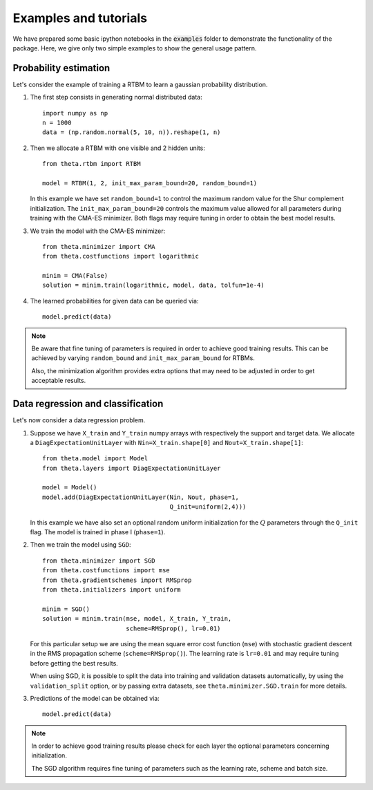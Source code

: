 Examples and tutorials
======================

We have prepared some basic ipython notebooks in the :code:`examples`
folder to demonstrate the functionality of the package. Here, we give
only two simple examples to show the general usage pattern.


Probability estimation
######################

Let's consider the example of training a RTBM to learn a
gaussian probability distribution.

1. The first step consists in generating normal distributed data::

     import numpy as np
     n = 1000
     data = (np.random.normal(5, 10, n)).reshape(1, n)

2. Then we allocate a RTBM with one visible and 2 hidden units::

     from theta.rtbm import RTBM

     model = RTBM(1, 2, init_max_param_bound=20, random_bound=1)

   In this example we have set ``random_bound=1`` to control the
   maximum random value for the Shur complement initialization. The
   ``init_max_param_bound=20`` controls the maximum value allowed for
   all parameters during training with the CMA-ES minimizer. Both
   flags may require tuning in order to obtain the best model results.

3. We train the model with the CMA-ES minimizer::
	  
     from theta.minimizer import CMA
     from theta.costfunctions import logarithmic
   
     minim = CMA(False)
     solution = minim.train(logarithmic, model, data, tolfun=1e-4)   

4. The learned probabilities for given data can be queried via::

     model.predict(data)
     

.. note:: Be aware that fine tuning of parameters is required in order
   to achieve good training results. This can be achieved by varying
   ``random_bound`` and ``init_max_param_bound`` for RTBMs.

   Also, the minimization algorithm provides extra options that may
   need to be adjusted in order to get acceptable results.
     
     
Data regression and classification
##################################

Let's now consider a data regression problem.

1. Suppose we have ``X_train`` and ``Y_train`` numpy arrays
   with respectively the support and target data. We allocate a
   ``DiagExpectationUnitLayer`` with ``Nin=X_train.shape[0]`` and
   ``Nout=X_train.shape[1]``::

     from theta.model import Model
     from theta.layers import DiagExpectationUnitLayer

     model = Model()
     model.add(DiagExpectationUnitLayer(Nin, Nout, phase=1,
                                        Q_init=uniform(2,4)))

   In this example we have also set an optional random uniform
   initialization for the :math:`Q` parameters through the ``Q_init``
   flag. The model is trained in phase I (``phase=1``).

2. Then we train the model using ``SGD``::

     from theta.minimizer import SGD
     from theta.costfunctions import mse
     from theta.gradientschemes import RMSprop
     from theta.initializers import uniform
   
     minim = SGD()
     solution = minim.train(mse, model, X_train, Y_train,
                            scheme=RMSprop(), lr=0.01)

   For this particular setup we are using the mean square error cost
   function (``mse``) with stochastic gradient descent in the RMS
   propagation scheme (``scheme=RMSprop()``). The learning rate is
   ``lr=0.01`` and may require tuning before getting the best results.   

   When using SGD, it is possible to split the data into training and
   validation datasets automatically, by using the
   ``validation_split`` option, or by passing extra datasets, see
   ``theta.minimizer.SGD.train`` for more details.
   
3. Predictions of the model can be obtained via::

     model.predict(data)


.. note::
   In order to achieve good training results please check for each
   layer the optional parameters concerning initialization.
   
   The SGD algorithm requires fine tuning of parameters such as the
   learning rate, scheme and batch size.
